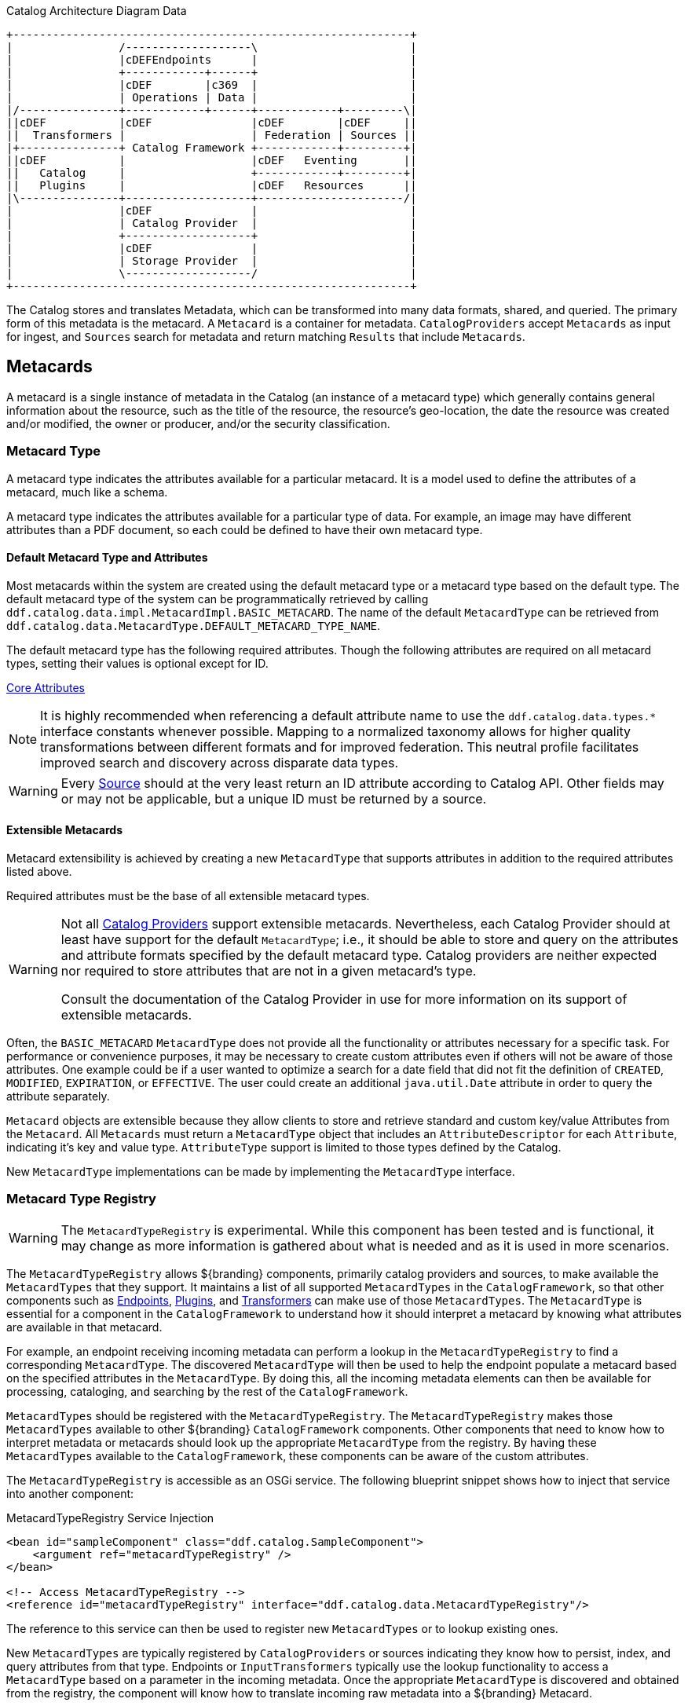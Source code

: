 :title: Data
:type: architectureIntro
:status: published
:summary: Introduction to data and metadata sections.
:order: 00

.Catalog Architecture Diagram Data
[ditaa, catalog_architecture_data, png, ${image-width}]
....
+------------------------------------------------------------+
|                /-------------------\                       |
|                |cDEFEndpoints      |                       |
|                +------------+------+                       |
|                |cDEF        |c369  |                       |
|                | Operations | Data |                       |
|/---------------+------------+------+------------+---------\|
||cDEF           |cDEF               |cDEF        |cDEF     ||
||  Transformers |                   | Federation | Sources ||
|+---------------+ Catalog Framework +------------+---------+|
||cDEF           |                   |cDEF   Eventing       ||
||   Catalog     |                   +------------+---------+|
||   Plugins     |                   |cDEF   Resources      ||
|\---------------+-------------------+----------------------/|
|                |cDEF               |                       |
|                | Catalog Provider  |                       |
|                +-------------------+                       |
|                |cDEF               |                       |
|                | Storage Provider  |                       |
|                \-------------------/                       |
+------------------------------------------------------------+
....

The Catalog stores and translates ((Metadata)), which can be transformed into many data formats, shared, and queried.
The primary form of this metadata is the metacard.
A `Metacard` is a container for metadata.
`CatalogProviders` accept `Metacards` as input for ingest, and `Sources` search for metadata and return matching `Results` that include `Metacards`.

== Metacards
(((Metacard)))

A metacard is a single instance of metadata in the Catalog (an instance of a metacard type) which
generally contains general information about the resource, such as the title of the resource, the resource's geo-location, the date the resource was created and/or modified, the owner or producer, and/or the security classification.

=== Metacard Type
(((Metacard Type)))

A metacard type indicates the attributes available for a particular metacard.
It is a model used to define the attributes of a metacard, much like a schema.

A metacard type indicates the attributes available for a particular type of data.
For example, an image may have different attributes than a PDF document, so each could be defined to have their own metacard type.

==== Default Metacard Type and Attributes

Most metacards within the system are created using the default metacard type or a metacard type based on the default type.
The default metacard type of the system can be programmatically retrieved by calling `ddf.catalog.data.impl.MetacardImpl.BASIC_METACARD`.
The name of the default `MetacardType` can be retrieved from `ddf.catalog.data.MetacardType.DEFAULT_METACARD_TYPE_NAME`.

The default metacard type has the following required attributes.
Though the following attributes are required on all metacard types, setting their values is optional except for ID.

<<{metadata-prefix}core_attributes,Core Attributes>>

[NOTE]
====
It is highly recommended when referencing a default attribute name to use the `ddf.catalog.data.types.*` interface constants whenever possible.
Mapping to a normalized taxonomy allows for higher quality transformations between different
formats and for improved federation. This neutral profile facilitates improved search and discovery across disparate data types.
====

[WARNING]
====
Every <<{introduction-prefix}introduction_to_federation_and_sources,Source>> should at the very least return an ID attribute according to Catalog API.
Other fields may or may not be applicable, but a unique ID must be returned by a source.
====

==== Extensible Metacards

Metacard extensibility is achieved by creating a new `MetacardType` that supports attributes in addition to the required attributes listed above.

Required attributes must be the base of all extensible metacard types.

[WARNING]
====
Not all <<{managing-prefix}catalog_providers,Catalog Providers>> support extensible metacards.
Nevertheless, each Catalog Provider should at least have support for the default `MetacardType`; i.e., it should be able to store and query on the attributes and attribute formats specified by the default metacard type.
Catalog providers are neither expected nor required to store attributes that are not in a given metacard's type.

Consult the documentation of the Catalog Provider in use for more information on its support of extensible metacards.
====

Often, the `BASIC_METACARD` `MetacardType` does not provide all the functionality or attributes necessary for a specific task.
For performance or convenience purposes, it may be necessary to create custom attributes even if others will not be aware of those attributes.
One example could be if a user wanted to optimize a search for a date field that did not fit the definition of `CREATED`, `MODIFIED`, `EXPIRATION`, or `EFFECTIVE`.
The user could create an additional `java.util.Date` attribute in order to query the attribute separately.

`Metacard` objects are extensible because they allow clients to store and retrieve standard and custom key/value Attributes from the `Metacard`.
All `Metacards` must return a `MetacardType` object that includes an `AttributeDescriptor` for each `Attribute`, indicating it's key and value type.
`AttributeType` support is limited to those types defined by the Catalog.

New `MetacardType` implementations can be made by implementing the `MetacardType` interface.

=== Metacard Type Registry

[WARNING]
====
The `MetacardTypeRegistry` is experimental.
While this component has been tested and is functional, it may change as more information is gathered about what is needed and as it is used in more scenarios.
====

The `MetacardTypeRegistry` allows ${branding} components, primarily catalog providers and sources, to make available the `MetacardTypes` that they support.
It maintains a list of all supported `MetacardTypes` in the `CatalogFramework`, so that other components such as <<{integrating-prefix}endpoints,Endpoints>>, <<{architecture-prefix}types_of_plugins,Plugins>>, and <<{architecture-prefix}transformers,Transformers>> can make use of those `MetacardTypes`.
The `MetacardType` is essential for a component in the `CatalogFramework` to understand how it should interpret a metacard by knowing what attributes are available in that metacard.

For example, an endpoint receiving incoming metadata can perform a lookup in the `MetacardTypeRegistry` to find a corresponding `MetacardType`.
The discovered `MetacardType` will then be used to help the endpoint populate a metacard based on the specified attributes in the `MetacardType`.
By doing this, all the incoming metadata elements can then be available for processing, cataloging, and searching by the rest of the `CatalogFramework`.

`MetacardTypes` should be registered with the `MetacardTypeRegistry`.  The `MetacardTypeRegistry` makes those `MetacardTypes` available to other ${branding} `CatalogFramework` components.
Other components that need to know how to interpret metadata or metacards should look up the appropriate `MetacardType` from the registry.
By having these `MetacardTypes` available to the `CatalogFramework`, these components can be aware of the custom attributes.

The `MetacardTypeRegistry` is accessible as an OSGi service.
The following blueprint snippet shows how to inject that service into another component:

.MetacardTypeRegistry Service Injection
[source,xml,linenums]
----
<bean id="sampleComponent" class="ddf.catalog.SampleComponent">
    <argument ref="metacardTypeRegistry" />
</bean>

<!-- Access MetacardTypeRegistry -->
<reference id="metacardTypeRegistry" interface="ddf.catalog.data.MetacardTypeRegistry"/>
----

The reference to this service can then be used to register new `MetacardTypes` or to lookup existing ones.

New `MetacardTypes` are typically registered by `CatalogProviders` or sources indicating they know how to persist, index, and query attributes from that type.
Endpoints or `InputTransformers` typically use the lookup functionality to access a `MetacardType` based on a parameter in the incoming metadata.
Once the appropriate `MetacardType` is discovered and obtained from the registry, the component will know how to translate incoming raw metadata into a ${branding} Metacard.

=== Attributes

An attribute is a single field of a metacard, an instance of an attribute type.
Attributes are typically indexed for searching by a source or catalog provider.

==== Attribute Types

An attribute type indicates the attribute format of the value stored as an attribute.
It is a model for an attribute.

===== Attribute Format

An enumeration of attribute formats are available in the catalog.
Only these attribute formats may be used.

.Attribute Formats
[cols="2*", options="header"]
|===
|AttributeFormat
|Description

|`BINARY`
|Attributes of this attribute format must have a value that is a Java `byte[]` and `AttributeType.getBinding()` should return `Class<Array>of` byte.

|`BOOLEAN`
|Attributes of this attribute format must have a value that is a Java boolean.

|`DATE`
|Attributes of this attribute format must have a value that is a Java date.

|`DOUBLE`
|Attributes of this attribute format must have a value that is a Java double.

|`FLOAT`
|Attributes of this attribute format must have a value that is a Java float.

|`GEOMETRY`
|Attributes of this attribute format must have a value that is a WKT-formatted Java string.

|`INTEGER`
|Attributes of this attribute format must have a value that is a Java integer.

|`LONG`
|Attributes of this attribute format must have a value that is a Java long.

|`OBJECT`
|Attributes of this attribute format must have a value that implements the serializable interface.

|`SHORT`
|Attributes of this attribute format must have a value that is a Java short.

|`STRING`
|Attributes of this attribute format must have a value that is a Java string and treated as plain text.

|`XML`
|Attributes of this attribute format must have a value that is a XML-formatted Java string.

|===

===== Attribute Naming Conventions

Catalog taxonomy elements follow the naming convention of `group-or-namespace.specific-term`, except for extension fields outside of the core taxonomy.
These follow the naming convention of `ext.group-or-namespace.specific-term` and must be namespaced.
Nesting is not permitted.

==== Result

A single "hit" included in a query response.

A result object consists of the following:

* a metacard.
* a relevance score if included.
* distance in meters if included.

=== Creating Metacards

The quickest way to create a `Metacard` is to extend or construct the `MetacardImpl` object.
`MetacardImpl` is the most commonly used and extended `Metacard` implementation in the system because it provides a convenient way for developers to retrieve and set `Attributes` without having to create a new `MetacardType` (see below).
`MetacardImpl` uses `BASIC_METACARD` as its `MetacardType`.

==== Limitations

A given developer does not have all the information necessary to programmatically interact with any arbitrary source.
Developers hoping to query custom fields from extensible `Metacards` of other sources cannot easily accomplish that task with the current API.
A developer cannot question a source for all its _queryable_ fields.
A developer only knows about the `MetacardTypes` which that individual developer has used or created previously.

The only exception to this limitation is the `Metacard.ID` field, which is required in every `Metacard` that is stored in a source.
A developer can always request `Metacards` from a source for which that developer has the `Metacard.ID` value.
The developer could also perform a wildcard search on the `Metacard.ID` field if the source allows.

==== Processing Metacards

As `Metacard` objects are created, updated, and read throughout the Catalog, care should be taken by all catalog components to interrogate the `MetacardType` to ensure that additional `Attributes` are processed accordingly.

==== Basic Types

The Catalog includes definitions of several basic types all found in the `ddf.catalog.data.BasicTypes` class.

.Basic Types
[cols="3*", options="header"]
|===

|Name
|Type
|Description

|`BASIC_METACARD`
|MetacardType
|Represents all required Metacard Attributes.

|`BINARY_TYPE`
|AttributeType
|A Constant for an `AttributeType` with `AttributeType.AttributeFormat.BINARY`.

|`BOOLEAN_TYPE`
|AttributeType
|A Constant for an `AttributeType` with `AttributeType.AttributeFormat.BOOLEAN`.

|`DATE_TYPE`
|AttributeType
|A Constant for an `AttributeType` with `AttributeType.AttributeFormat.DATE`.

|`DOUBLE_TYPE`
|AttributeType
|A Constant for an `AttributeType` with `AttributeType.AttributeFormat.DOUBLE`.

|`FLOAT_TYPE`
|AttributeType
|A Constant for an `AttributeType` with `AttributeType.AttributeFormat.FLOAT`.

|`GEO_TYPE`
|AttributeType
|A Constant for an `AttributeType` with `AttributeType.AttributeFormat.GEOMETRY`.

|`INTEGER_TYPE`
|AttributeType
|A Constant for an `AttributeType` with `AttributeType.AttributeFormat.INTEGER`.

|`LONG_TYPE`
|AttributeType
|A Constant for an `AttributeType` with `AttributeType.AttributeFormat.LONG`.

|`OBJECT_TYPE`
|AttributeType
|A Constant for an `AttributeType` with `AttributeType.AttributeFormat.OBJECT`.

|`SHORT_TYPE`
|AttributeType
|A Constant for an `AttributeType` with `AttributeType.AttributeFormat.SHORT`.

|`STRING_TYPE`
|AttributeType
|A Constant for an `AttributeType` with `AttributeType.AttributeFormat.STRING`.

|`XML_TYPE`
|AttributeType
|A Constant for an `AttributeType` with `AttributeType.AttributeFormat.XML`.

|===
